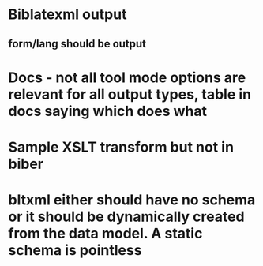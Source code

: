 * Biblatexml output
** form/lang should be output
* Docs - not all tool mode options are relevant for all output types, table in docs saying which does what
* Sample XSLT transform but not in biber
* bltxml either should have no schema or it should be dynamically created from the data model. A static schema is pointless
